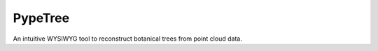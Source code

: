 ========
PypeTree
========

.. image:: https://github.com/cjauvin/pylidar/raw/gh-pages/_images/pypetree_orme.png
   :align: center

An intuitive WYSIWYG tool to reconstruct botanical trees from point cloud data.


